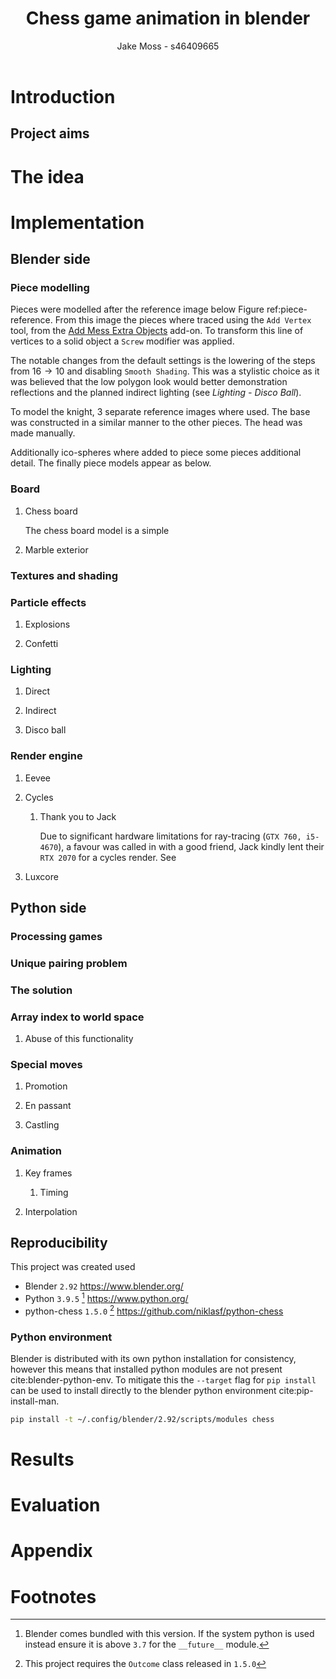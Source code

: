 #+TITLE: Chess game animation in blender
#+author: Jake Moss - s46409665
#+latex_header: \usepackage[top=1in, bottom=1.25in, left=1.25in, right=1.25in]{geometry}
#+LATEX_HEADER: \usepackage{parskip}
#+latex_header: \usepackage[style=ieee,hyperref=true,backref=true,url=true,backend=biber,natbib=true]{biblatex}
#+latex_header: \addbibresource{ref.bib}
#+latex_header: \usepackage{chessboard}
#+latex_header: \ExplSyntaxOn %requires texlive 2020, in older system load expl3
#+latex_header: \cs_new:Npn \getfieldnumber #1
#+latex_header:  {
#+latex_header:   \fp_eval:n { (\tl_tail:V #1 -1)*8 + \exp_args:Ne\int_from_alph:n{\tl_head:V #1} -1}
#+latex_header:  }
#+latex_header: \ExplSyntaxOff
#+options: tasks:nil

\newpage

* Introduction
** Project aims
* The idea
* Implementation
** Blender side
*** Piece modelling
Pieces were modelled after the reference image below Figure ref:piece-reference. From this image the pieces where traced using the ~Add Vertex~ tool, from the [[https://docs.blender.org/manual/en/2.92/addons/add_mesh/mesh_extra_objects.html][Add Mess Extra Objects]] add-on. To transform this line of vertices to a solid object  a ~Screw~ modifier was applied.
#+caption: Reference image, Licensed under [[https://pixabay.com/service/license/][Pixabay License]]
#+name: piece-reference
#+attr_org: :width 200
#+attr_latex: :width 0.5\textwidth :center t
[[file:ref/bee5aa3d08a30da4ca1005cbd0fe10b54a03bb49.jpg]]

#+begin_center
#+attr_org: :width 200
#+attr_latex: :height 150pt  :center nil
[[file:Images/modelling piece inprogress.png]]
#+attr_org: :width 200
#+attr_latex: :height 150pt :center nil
[[file:Images/screw settings.png]]
#+attr_org: :width 200
#+attr_latex: :height 150pt :center nil
[[file:Images/pawn model.png]]
#+end_center
The notable changes from the default settings is the lowering of the steps from
\(16 \to 10\) and disabling ~Smooth Shading~. This was a stylistic choice as it
was believed that the low polygon look would better demonstration reflections and
the planned indirect lighting (see [[*Disco ball][Lighting - Disco Ball]]).

To model the knight, 3 separate reference images where used. The base was
constructed in a similar manner to the other pieces. The head was made manually.
#+begin_center
#+attr_org: :width 200
#+attr_latex: :width 0.3\textwidth :center nil
[[file:ref/knight front.jpg]]
#+attr_org: :width 200
#+attr_latex: :width 0.3\textwidth :center nil
[[file:ref/knight right.jpg]]
#+attr_org: :width 200
#+attr_latex: :width 0.3\textwidth :center nil
[[file:ref/knight back.jpg]]
#+end_center
Additionally ico-spheres where added  to piece some pieces additional detail.
The finally piece models appear as below.
#+attr_org: :width 200
#+attr_latex: :width 0.5\textwidth
[[file:Images/Pieces.png]]
*** Board
**** Chess board
The chess board model is a simple
**** Marble exterior
*** Textures and shading
# Need specific shaders in here
*** Particle effects
**** Explosions
**** Confetti
*** Lighting
**** Direct
**** Indirect
**** Disco ball
*** Render engine
**** Eevee
**** Cycles
***** Thank you to Jack
Due to significant hardware limitations for ray-tracing (~GTX 760, i5-4670~), a
favour was called in with a good friend, Jack kindly lent their ~RTX 2070~  for a
cycles render. See
**** Luxcore
** Python side
*** Processing games
*** Unique pairing problem
*** The solution
*** Array index to world space
#+begin_export latex
\setchessboard{color=black,clearboard,showmover=false}
\chessboard[
pgfstyle=
{[base,at={\pgfpoint{0pt}{-0.3ex}}]text},
text= \fontsize{1.2ex}{1.2ex}\bfseries
\sffamily\getfieldnumber\currentwq,
markboard]
#+end_export
**** Abuse of this functionality
*** Special moves
**** Promotion
**** En passant
**** Castling
*** Animation
**** Key frames
***** Timing
**** Interpolation
** Reproducibility
This project was created used
- Blender ~2.92~
  [[https://www.blender.org/]]
- Python ~3.9.5~ [fn:2]
  [[https://www.python.org/]]
- python-chess ~1.5.0~ [fn:1]
  [[https://github.com/niklasf/python-chess]]
*** Python environment
Blender is distributed with its own python installation for consistency,
however this means that installed python modules are not present
cite:blender-python-env. To mitigate this the ~--target~ flag for ~pip install~
can be used to install directly to the blender python environment
cite:pip-install-man.
#+begin_src bash :exports code
pip install -t ~/.config/blender/2.92/scripts/modules chess
#+end_src

* Results
* Evaluation

\newpage
* Appendix
#  LocalWords:  Eevee Luxcore shaders
\newpage
\printbibliography
* Footnotes
[fn:2] Blender comes bundled with this version. If the system python is used
instead ensure it is above ~3.7~ for the ~__future__~ module.

[fn:1] This project requires the ~Outcome~ class released in ~1.5.0~

